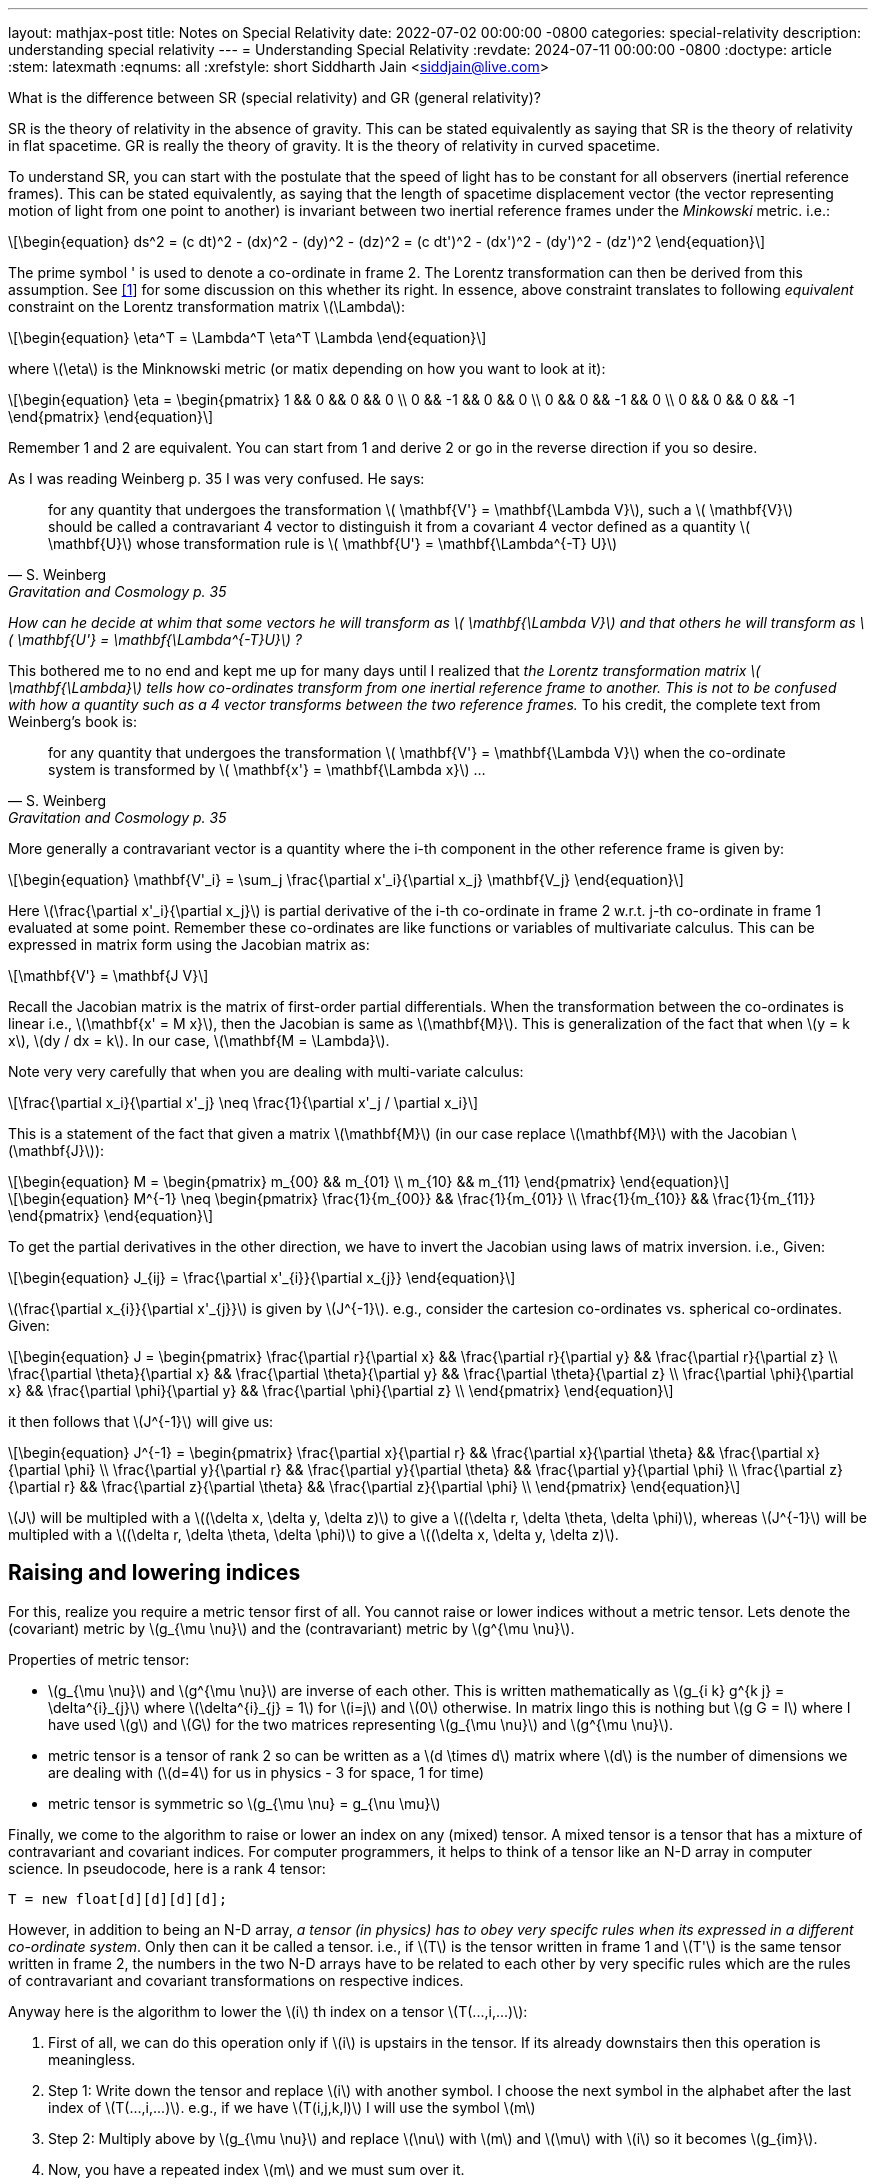 ---
layout: mathjax-post
title:  Notes on Special Relativity
date:   2022-07-02 00:00:00 -0800
categories: special-relativity
description: understanding special relativity
---
= Understanding Special Relativity
:revdate: 2024-07-11 00:00:00 -0800
:doctype: article
:stem: latexmath
:eqnums: all
:xrefstyle: short
Siddharth Jain <siddjain@live.com>

What is the difference between SR (special relativity) and GR (general relativity)?

SR is the theory of relativity in the absence of gravity. This can be stated equivalently as saying that SR is the theory of relativity in flat spacetime.
GR is really the theory of gravity. It is the theory of relativity in curved spacetime.

To understand SR, you can start with the postulate that the speed of light has to be constant for all observers (inertial reference frames).
This can be stated equivalently, as saying that the length of spacetime displacement vector (the vector representing motion of light from one point to another)
is invariant between two inertial reference frames under the _Minkowski_ metric. i.e.:

[latexmath]
++++
\begin{equation}
ds^2 = (c dt)^2 - (dx)^2 - (dy)^2 - (dz)^2 = (c dt')^2 - (dx')^2 - (dy')^2 - (dz')^2 
\end{equation}
++++

The prime symbol ' is used to denote a co-ordinate in frame 2.
The Lorentz transformation can then be derived from this assumption. See https://physics.stackexchange.com/questions/821317/question-on-special-relativity[[1]] for some discussion on this whether its right.
In essence, above constraint translates to following _equivalent_ constraint on the Lorentz transformation matrix latexmath:[$\Lambda$]:

[latexmath]
++++
\begin{equation}
\eta^T = \Lambda^T \eta^T \Lambda
\end{equation}
++++

where latexmath:[$\eta$] is the Minknowski metric (or matix depending on how you want to look at it):

[latexmath]
++++
\begin{equation}
\eta = \begin{pmatrix} 1 && 0 && 0 && 0 \\ 0 && -1 && 0 && 0 \\ 0 && 0 && -1 && 0 \\ 0 && 0 && 0 && -1 \end{pmatrix} 
\end{equation}
++++

Remember 1 and 2 are equivalent. You can start from 1 and derive 2 or go in the reverse direction if you so desire.

As I was reading Weinberg p. 35 I was very confused. He says:

[quote,S. Weinberg,Gravitation and Cosmology p. 35]
for any quantity that undergoes the transformation latexmath:[$ \mathbf{V'} = \mathbf{\Lambda V}$], such a latexmath:[$ \mathbf{V}$] should be called a contravariant 4 vector to distinguish it from a covariant 4 vector defined as a quantity latexmath:[$ \mathbf{U}$] whose transformation rule is latexmath:[$ \mathbf{U'} = \mathbf{\Lambda^{-T} U}$]

_How can he decide at whim that some vectors he will transform as latexmath:[$ \mathbf{\Lambda V}$] and that others he will transform as latexmath:[$ \mathbf{U'} = \mathbf{\Lambda^{-T}U}$] ?_

This bothered me to no end and kept me up for many days until I realized that _the Lorentz transformation matrix latexmath:[$ \mathbf{\Lambda}$] tells how co-ordinates transform from one inertial reference frame to another. This is not to be confused with how a quantity such as a 4 vector transforms between the two reference frames._ To his credit, the complete text from Weinberg's book is:

[quote,S. Weinberg,Gravitation and Cosmology p. 35]
for any quantity that undergoes the transformation latexmath:[$ \mathbf{V'} = \mathbf{\Lambda V}$] when the co-ordinate system is transformed by latexmath:[$ \mathbf{x'} = \mathbf{\Lambda x}$] ...

More generally a contravariant vector is a quantity where the i-th component in the other reference frame is given by:

[latexmath]
++++
\begin{equation}
\mathbf{V'_i} = \sum_j \frac{\partial x'_i}{\partial x_j} \mathbf{V_j}
\end{equation}
++++

Here latexmath:[\frac{\partial x'_i}{\partial x_j}] is partial derivative of the i-th co-ordinate in frame 2 w.r.t. j-th co-ordinate in frame 1 evaluated at some point.
Remember these co-ordinates are like functions or variables of multivariate calculus. This can be expressed in matrix form using the Jacobian matrix as:

[latexmath]
++++
\mathbf{V'} = \mathbf{J V}
++++

Recall the Jacobian matrix is the matrix of first-order partial differentials.
When the transformation between the co-ordinates is linear i.e., latexmath:[\mathbf{x' = M x}], then the Jacobian is same as latexmath:[\mathbf{M}].
This is generalization of the fact that when latexmath:[y = k x], latexmath:[dy / dx = k]. In our case, latexmath:[\mathbf{M = \Lambda}].

Note very very carefully that when you are dealing with multi-variate calculus:

[latexmath]
++++
\frac{\partial x_i}{\partial x'_j} \neq \frac{1}{\partial x'_j / \partial x_i}
++++

This is a statement of the fact that given a matrix latexmath:[\mathbf{M}] (in our case replace latexmath:[\mathbf{M}] with the Jacobian latexmath:[\mathbf{J}]):

[latexmath]
++++
\begin{equation}
M = \begin{pmatrix} m_{00} && m_{01} \\ m_{10} && m_{11} \end{pmatrix}
\end{equation}
++++

[latexmath]
++++
\begin{equation}
M^{-1} \neq \begin{pmatrix} \frac{1}{m_{00}} && \frac{1}{m_{01}} \\ \frac{1}{m_{10}} && \frac{1}{m_{11}} \end{pmatrix}
\end{equation}
++++

To get the partial derivatives in the other direction, we have to invert the Jacobian using laws of matrix inversion. i.e., Given:

[latexmath]
++++
\begin{equation}
J_{ij} = \frac{\partial x'_{i}}{\partial x_{j}}
\end{equation}
++++

latexmath:[\frac{\partial x_{i}}{\partial x'_{j}}]
is given by latexmath:[J^{-1}]. e.g., consider the cartesion co-ordinates vs. spherical co-ordinates. Given:

[latexmath]
++++
\begin{equation}
J = \begin{pmatrix} \frac{\partial r}{\partial x} && \frac{\partial r}{\partial y} && \frac{\partial r}{\partial z} \\
        \frac{\partial \theta}{\partial x} && \frac{\partial \theta}{\partial y} && \frac{\partial \theta}{\partial z} \\
        \frac{\partial \phi}{\partial x} && \frac{\partial \phi}{\partial y} && \frac{\partial \phi}{\partial z} \\ \end{pmatrix}
\end{equation}
++++

it then follows that latexmath:[J^{-1}] will give us:

[latexmath]
++++
\begin{equation}
J^{-1} = \begin{pmatrix} \frac{\partial x}{\partial r} && \frac{\partial x}{\partial \theta} && \frac{\partial x}{\partial \phi} \\
        \frac{\partial y}{\partial r} && \frac{\partial y}{\partial \theta} && \frac{\partial y}{\partial \phi} \\
        \frac{\partial z}{\partial r} && \frac{\partial z}{\partial \theta} && \frac{\partial z}{\partial \phi} \\ \end{pmatrix}
\end{equation}
++++

latexmath:[J] will be multipled with a latexmath:[(\delta x, \delta y, \delta z)] to give a latexmath:[(\delta r, \delta \theta, \delta \phi)],
whereas latexmath:[J^{-1}] will be multipled with a latexmath:[(\delta r, \delta \theta, \delta \phi)] to give a latexmath:[(\delta x, \delta y, \delta z)].

== Raising and lowering indices

For this, realize you require a metric tensor first of all. You cannot raise or lower indices without a metric tensor. Lets denote the (covariant) metric by latexmath:[g_{\mu \nu}] and the (contravariant) metric by latexmath:[g^{\mu \nu}].

Properties of metric tensor:

- latexmath:[g_{\mu \nu}] and latexmath:[g^{\mu \nu}] are inverse of each other. This is written mathematically as latexmath:[g_{i k} g^{k j} = \delta^{i}_{j}] where
latexmath:[\delta^{i}_{j} = 1] for latexmath:[i=j] and latexmath:[0] otherwise. In matrix lingo this is nothing but latexmath:[g G = I] where I have used latexmath:[g] and latexmath:[G] for the two matrices representing latexmath:[g_{\mu \nu}] and latexmath:[g^{\mu \nu}].
- metric tensor is a tensor of rank 2 so can be written as a latexmath:[d \times d] matrix where latexmath:[d] is the number of dimensions we are dealing with (latexmath:[d=4] for us in physics - 3 for space, 1 for time)
- metric tensor is symmetric so latexmath:[g_{\mu \nu} = g_{\nu \mu}]

Finally, we come to the algorithm to raise or lower an index on any (mixed) tensor. A mixed tensor is a tensor that has a mixture of contravariant and covariant indices.
For computer programmers, it helps to think of a tensor like an N-D array in computer science. In pseudocode, here is a rank 4 tensor:

----
T = new float[d][d][d][d];
----

However, in addition to being an N-D array, _a tensor (in physics) has to obey very specifc rules when its expressed in a different co-ordinate system_. Only then can it be called a tensor.
i.e., if latexmath:[T] is the tensor written in frame 1 and latexmath:[T'] is the same tensor written in frame 2, the numbers in the two N-D arrays have to be related to each other
by very specific rules which are the rules of contravariant and covariant transformations on respective indices.

Anyway here is the algorithm to lower the latexmath:[i] th index on a tensor latexmath:[T(...,i,...)]:

1. First of all, we can do this operation only if latexmath:[i] is upstairs in the tensor. If its already downstairs then this operation is meaningless.
2. Step 1: Write down the tensor and replace latexmath:[i] with another symbol. I choose the next symbol in the alphabet after the last index of latexmath:[T(...,i,...)].
e.g., if we have latexmath:[T(i,j,k,l)] I will use the symbol latexmath:[m]
3. Step 2: Multiply above by latexmath:[g_{\mu \nu}] and replace latexmath:[\nu] with latexmath:[m] and latexmath:[\mu] with latexmath:[i] so it becomes latexmath:[g_{im}]. 
4. Now, you have a repeated index latexmath:[m] and we must sum over it.
5. The result is the tensor with latexmath:[i] in downstairs position.

Symbolically (making the summation explicit):

[latexmath]
++++
\begin{equation}
T_i = \sum_m g_{im}T^{m};
\end{equation}
++++

where I have hidden the other indices on latexmath:[T] as they remain unchanged and carry over as-is to latexmath:[T] on the LHS.

Since we are not doing matrix multiplication, it doesn't matter if you write latexmath:[g_{im}] to the left or right of latexmath:[T(...,m,...)]. Also since
metric tensor is symmetric, it doesn't matter if you use latexmath:[g_{im}] or latexmath:[g_{mi}].

The algorithm to raise an index is similar except that we use latexmath:[g^{\mu \nu}] in this case. The whole operation is also called as contracting latexmath:[T] with
latexmath:[g_{\mu \nu}] or latexmath:[g^{\mu \nu}] as the case may be.

Also remember that in the usual notation used in literature, primes (e.g., latexmath:[T vs. T']) are used to denote the _same_ quantity but measured in different 
co-ordinate systems (a.k.a. reference frames) whereas raising or lowering indices is an operation you do in the same frame and it changes the quantity. It is no longer the _same_. 
This should be evident from above equation.

I think this post ended up being more on mathematics and less on physics. The two are intertwined.
If you understand the notation and tensor math you are already half-way through understanding relativity or other advanced topics like QFT. If you don't understand this
language, the equations will all look gibberish and you won't be able to make any progress.

Btw, I disagree very strongly with statements like time is an illusion. Different observers will measure time differently (because they use different inertial frames) but time is very much real.

== Further Reading

* https://www.youtube.com/playlist?list=PLUl4u3cNGP629n_3fX7HmKKgin_rqGzbx[Scott Hughes lectures on GR]. The best resource to learn GR.
* https://web.mit.edu/sahughes/www/8.962/index.html[Scott Hughes Lecture Notes on GR]

